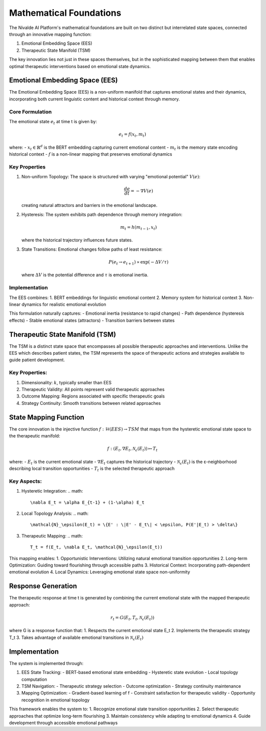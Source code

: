 Mathematical Foundations
=====================

The Nivalde AI Platform's mathematical foundations are built on two distinct but interrelated state spaces, connected through an innovative mapping function:

1. Emotional Embedding Space (EES)
2. Therapeutic State Manifold (TSM)

The key innovation lies not just in these spaces themselves, but in the sophisticated mapping between them that enables optimal therapeutic interventions based on emotional state dynamics.

Emotional Embedding Space (EES)
-----------------------------

The Emotional Embedding Space (EES) is a non-uniform manifold that captures emotional states and their dynamics, incorporating both current linguistic content and historical context through memory.

Core Formulation
~~~~~~~~~~~~~~

The emotional state :math:`e_t` at time t is given by:

.. math::

   e_t = f(x_t, m_t)

where:
- :math:`x_t \in \mathbb{R}^d` is the BERT embedding capturing current emotional content
- :math:`m_t` is the memory state encoding historical context
- :math:`f` is a non-linear mapping that preserves emotional dynamics

Key Properties
~~~~~~~~~~~~

1. Non-uniform Topology:
   The space is structured with varying "emotional potential" :math:`V(e)`:

   .. math::

      \frac{de}{dt} = -\nabla V(e)

   creating natural attractors and barriers in the emotional landscape.

2. Hysteresis:
   The system exhibits path dependence through memory integration:

   .. math::

      m_t = h(m_{t-1}, x_t)

   where the historical trajectory influences future states.

3. State Transitions:
   Emotional changes follow paths of least resistance:

   .. math::

      P(e_t \rightarrow e_{t+1}) \propto \exp(-\Delta V/\tau)

   where :math:`\Delta V` is the potential difference and :math:`\tau` is emotional inertia.

Implementation
~~~~~~~~~~~~

The EES combines:
1. BERT embeddings for linguistic emotional content
2. Memory system for historical context
3. Non-linear dynamics for realistic emotional evolution

This formulation naturally captures:
- Emotional inertia (resistance to rapid changes)
- Path dependence (hysteresis effects)
- Stable emotional states (attractors)
- Transition barriers between states

Therapeutic State Manifold (TSM)
------------------------------

The TSM is a distinct state space that encompasses all possible therapeutic approaches and interventions. Unlike the EES which describes patient states, the TSM represents the space of therapeutic actions and strategies available to guide patient development.

Key Properties:
~~~~~~~~~~~~~

1. Dimensionality: :math:`k`, typically smaller than EES
2. Therapeutic Validity: All points represent valid therapeutic approaches
3. Outcome Mapping: Regions associated with specific therapeutic goals
4. Strategy Continuity: Smooth transitions between related approaches

State Mapping Function
-------------------

The core innovation is the injective function :math:`f: \mathcal{H}(EES) \rightarrow TSM` that maps from the hysteretic emotional state space to the therapeutic manifold:

.. math::

   f: (E_t, \nabla E_t, \mathcal{N}_\epsilon(E_t)) \mapsto T_t

where:
- :math:`E_t` is the current emotional state
- :math:`\nabla E_t` captures the historical trajectory
- :math:`\mathcal{N}_\epsilon(E_t)` is the ε-neighborhood describing local transition opportunities
- :math:`T_t` is the selected therapeutic approach

Key Aspects:
~~~~~~~~~~

1. Hysteretic Integration:
   .. math::
      
      \nabla E_t = \alpha E_{t-1} + (1-\alpha) E_t

2. Local Topology Analysis:
   .. math::
      
      \mathcal{N}_\epsilon(E_t) = \{E' : \|E' - E_t\| < \epsilon, P(E'|E_t) > \delta\}

3. Therapeutic Mapping:
   .. math::
      
      T_t = f(E_t, \nabla E_t, \mathcal{N}_\epsilon(E_t))

This mapping enables:
1. Opportunistic Interventions: Utilizing natural emotional transition opportunities
2. Long-term Optimization: Guiding toward flourishing through accessible paths
3. Historical Context: Incorporating path-dependent emotional evolution
4. Local Dynamics: Leveraging emotional state space non-uniformity

Response Generation
----------------

The therapeutic response at time t is generated by combining the current emotional state with the mapped therapeutic approach:

.. math::

   r_t = G(E_t, T_t, \mathcal{N}_\epsilon(E_t))

where G is a response function that:
1. Respects the current emotional state E_t
2. Implements the therapeutic strategy T_t
3. Takes advantage of available emotional transitions in :math:`\mathcal{N}_\epsilon(E_t)`

Implementation
------------

The system is implemented through:

1. EES State Tracking:
   - BERT-based emotional state embedding
   - Hysteretic state evolution
   - Local topology computation

2. TSM Navigation:
   - Therapeutic strategy selection
   - Outcome optimization
   - Strategy continuity maintenance

3. Mapping Optimization:
   - Gradient-based learning of f
   - Constraint satisfaction for therapeutic validity
   - Opportunity recognition in emotional topology

This framework enables the system to:
1. Recognize emotional state transition opportunities
2. Select therapeutic approaches that optimize long-term flourishing
3. Maintain consistency while adapting to emotional dynamics
4. Guide development through accessible emotional pathways
